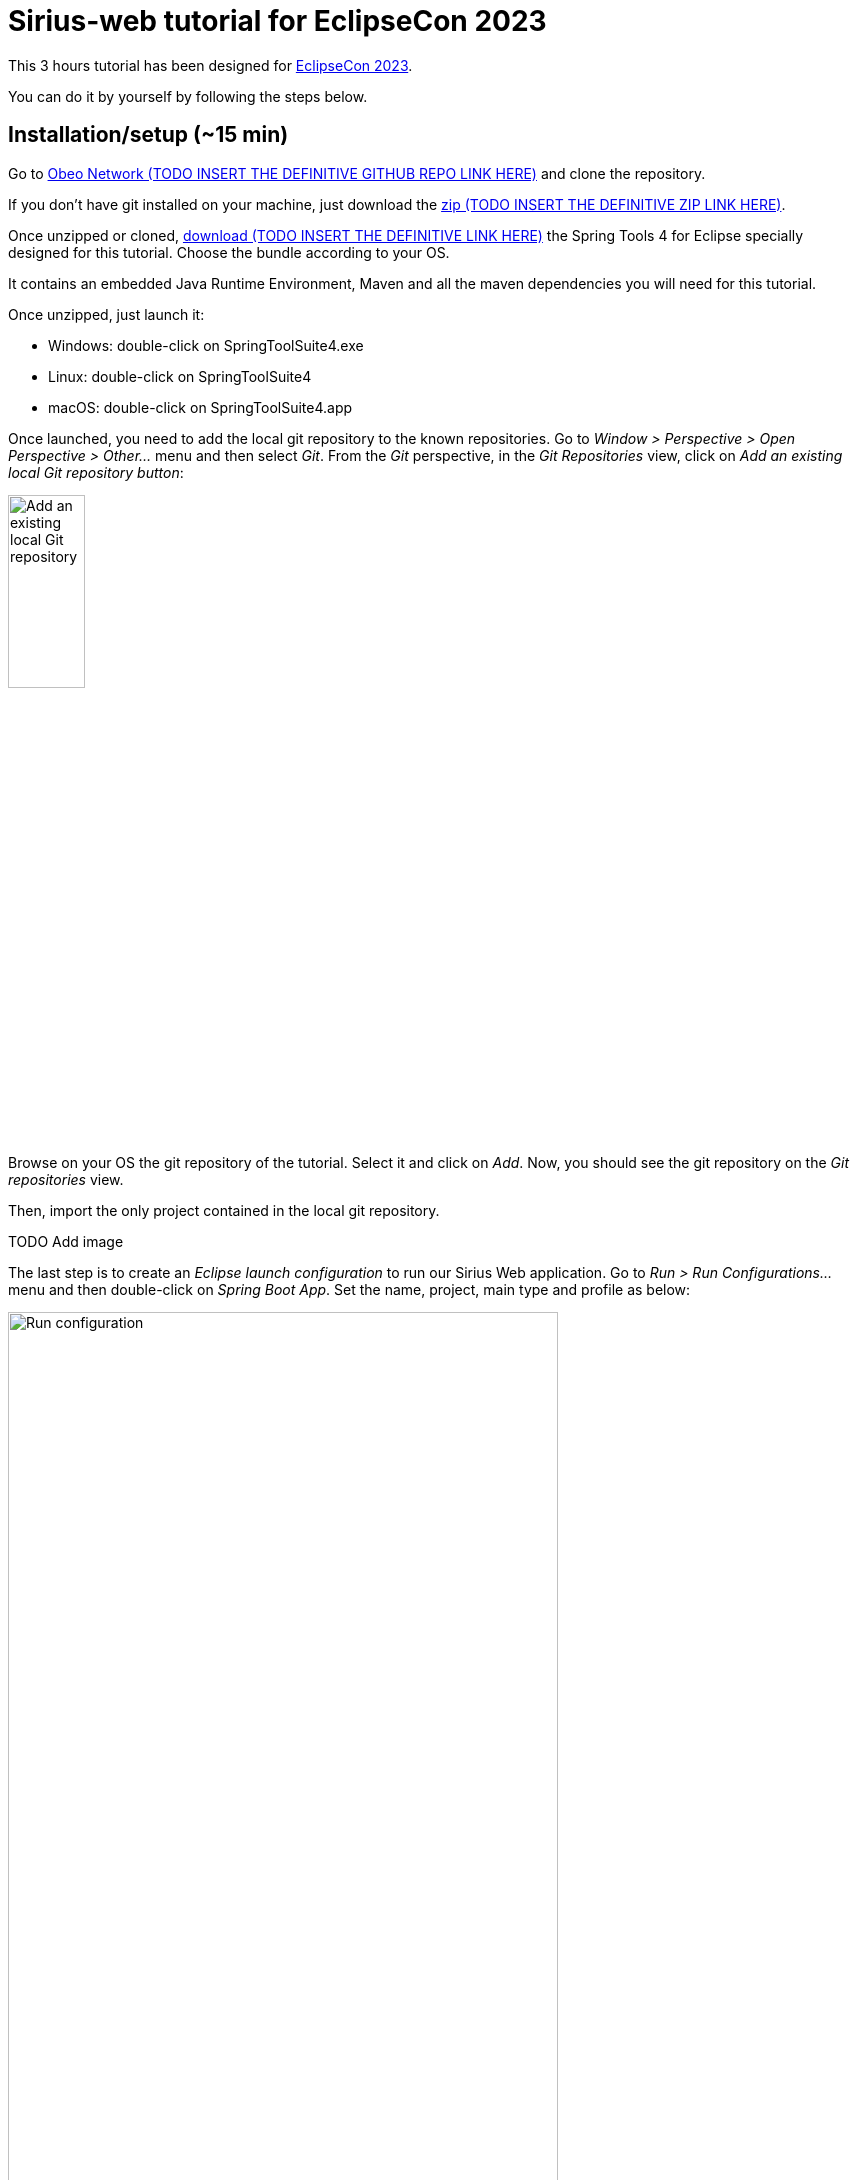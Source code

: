 :source-highlighter: highlight.js

= Sirius-web tutorial for EclipseCon 2023

This 3 hours tutorial has been designed for link:https://www.eclipsecon.org/2023[EclipseCon 2023].

You can do it by yourself by following the steps below.

== Installation/setup (~15 min)

Go to link:https://github.com/ObeoNetwork[Obeo Network (TODO INSERT THE DEFINITIVE GITHUB REPO LINK HERE)] and clone the repository.

If you don't have git installed on your machine, just download the link:https://github.com/ObeoNetwork[zip (TODO INSERT THE DEFINITIVE ZIP LINK HERE)].

Once unzipped or cloned, link:https://github.com/ObeoNetwork[download (TODO INSERT THE DEFINITIVE LINK HERE)] the Spring Tools 4 for Eclipse specially designed for this tutorial.
Choose the bundle according to your OS.

It contains an embedded Java Runtime Environment, Maven and all the maven dependencies you will need for this tutorial.

Once unzipped, just launch it:

* Windows: double-click on SpringToolSuite4.exe
* Linux: double-click on SpringToolSuite4
* macOS: double-click on SpringToolSuite4.app

Once launched, you need to add the local git repository to the known repositories.
Go to _Window > Perspective > Open Perspective > Other..._ menu and then select _Git_.
From the _Git_ perspective, in the _Git Repositories_ view, click on _Add an existing local Git repository button_:

image::images/installation_add_local_git_repository.png[Add an existing local Git repository, 30%]

Browse on your OS the git repository of the tutorial. Select it and click on _Add_.
Now, you should see the git repository on the _Git repositories_ view.

Then, import the only project contained in the local git repository.

TODO Add image 

The last step is to create an _Eclipse launch configuration_ to run our Sirius Web application.
Go to _Run > Run Configurations..._ menu and then double-click on _Spring Boot App_.
Set the name, project, main type and profile as below:

image::images/installation_run_config.png[Run configuration, 80%]

Click on _Run_.
Your Sirius Web application is ready!

Go to _http://localhost:8080_ on your favorite web browser for the next part of the tutorial!

== Presentation performed by the Obeo team (~5 min)

Sirius Web allows to easily create and deploy graphical studios to the web.

It is an open-source low-code platform to define custom web applications supporting your specific visual languages.

For more details and contents (videos, online documentation, private instance to experiment all Sirius Web's features), please visit the link:https://eclipse.dev/sirius/sirius-web.html[Sirius Web website].

For more details about the source code, please visit the link:https://github.com/eclipse-sirius/sirius-components[Sirius Web github repository].


== Experiment as an end-user (~25 min)

For this part, the Obeo team will perform a live demonstration of Sirius Web as an end-user.

Do not hesitate to manipulate on your side to familiarize yourself with Sirius Web.

=== Projects View

The home page of Sirius Web shows the list of project templates (Blank Studio, Flow, Studio, Blank project, ...) and the list of existing projects.

image::images/enduser_projects_view.png[Projects View]


Create a _Flow_ project by clicking on the _Flow_ card. You should now see the dedicated project page:

image::images/enduser_project_all_views.png[Project All Views]

Flow contains an example model and a diagram representation based on the already packaged link:https://github.com/ObeoNetwork/Flow-Designer/[Flow metamodel].

=== Explorer View

The _Explorer_ view allows to see all your models contained in your project.
From this view, you can create, edit and delete models, objects and representations.

==== Create an object

To create an object, just select any object or model, and click on the menu icon associated (the three vertical dots), then click on the _New object_ menu item.

image::images/enduser_explorer_view_create_object_menu_flow.png[Explorer view - create object, 40%]

Select the type of model object you want to create and click on the _CREATE_ button.

image::images/enduser_explorer_view_create_object_dialog_flow.png[Explorer view - create object, 40%]

The new object is visible in the _Explorer_ view.

image::images/enduser_explorer_view_create_object_result_flow.png[Explorer view - create object, 40%]

==== Rename an object

To rename an object, just select any tree item, and click on the menu icon associated (the three vertical dots), then click on the _Rename_ menu item.

image::images/enduser_explorer_view_rename_object_menu_flow.png[Explorer view - rename object, 40%]

The selected tree item is now editable, you can set a new value.

image::images/enduser_explorer_view_rename_object_edition_flow.png[Explorer view - rename object, 40%]

==== Delete an object

To rename an object, just select any tree item, and click on the menu icon associated (the three vertical dots), then click on the _Delete_ menu item.

image::images/enduser_explorer_view_delete_object_menu_flow.png[Explorer view - delete object, 40%]


=== Details View

The _Details_ view shows all properties of the selected object.

It is updated from the selection in the _Explorer_ view or the active representation (diagram, form, ...).

From there, you can edit each property of the selected object.

=== Representations area

The representations area shows all open representations (diagrams, forms, ...).

==== Create a representation

To create a representation, just select any object in the _Explorer_ view, and click on the menu icon associated (the three vertical dots), then click on the _New representation_ menu item.

image::images/enduser_explorer_view_create_representation_menu_flow.png[Explorer view - create representation, 40%]

Select the representation type you want to create, set a name and click on the _CREATE_ button.

image::images/enduser_explorer_view_create_representation_dialog_flow.png[Explorer view - create representation, 40%]

The new representation is visible in the _Explorer_ view and automatically open in the representations area.

image::images/enduser_explorer_view_create_representation_result_flow.png[Explorer view - create representation, 80%]

==== Create object from a diagram

In this part of the tutorial, we are manipulating a diagram, which is one kind of representation.

To create objects inside a diagram, just click on the diagram background, or any other object from the diagram.
A palette will show the available tools from this place.

image::images/enduser_diagram_palette_create_tool_flow.png[Diagram - create tool, 80%]

Click on the type of object you want to create.

image::images/enduser_diagram_palette_create_tool_result_flow.png[Diagram - create tool, 80%]

==== Delete object from a diagram

To delete an object from the diagram just select it.
A palette will show the available tools from this place.
Then you just have to click on the _Delete_ tool.

image::images/enduser_diagram_palette_delete_tool_flow.png[Diagram - delete tool, 30%]

==== Rename object from a diagram

To rename an object from the diagram just select it.
A palette will show the available tools from this place.
Then you just have to click on the _Edit_ tool.

image::images/enduser_diagram_palette_rename_tool_flow.png[Diagram - rename tool, 30%]

The selected object is now editable, you can set a new value.

image::images/enduser_diagram_palette_rename_tool_edition_flow.png[Diagram - rename tool, 30%]

You can also just start typing the new value after the selection of the object, it will move to the editable mode.

=== Collaborative edition performed by the Obeo team

The Obeo team will demonstrate the collaborative capacities of Sirius Web.

image::images/enduser_diagram_collaborative_edition.gif[Diagram - collaborative edition]

== Experiment as a studio maker (~25 min)

In Sirius Web, one of the key features is the ability to define your own domain specific language and then manipulate it.

In this part of the tutorial, as a studio maker, we will create a new domain specific language (we call it _Studio_).
Then as an end-user, we will manipulate this new language.

In Sirius Web, a _Domain_ is composed with _Entities_ and _Relations_ objects.
An _Entity_ may have _Attributes_, _Entities_ and _Relations_.
A _Relation_ is a connection between two _Entities_.
An _Attribute_ is either a _Text_, _Boolean_ or a _Number_.

NOTE: If you don't want to specify yourself a new domain, please upload in Sirius Web the projects _\your_local_git_repository\Family-Studio-Step1.zip_ and then _\your_local_git_repository\Family-Instance-Step1.zip_

First, from the home page, click on the _Blank Studio_ template.

Then, create a _Domain_ model, in the _Create a new model_ section.

image::images/studio_maker_new_domain.png[Studio Maker - new domain]

It creates a new document named _Domain_ containing an object named _Domain_.
From the _Details_ view, rename this object from _Domain_ to _tutorial_.

image::images/studio_maker_domain_rename.png[Studio Maker - rename domain]

Then, create a _Domain_ diagram on this _tutorial_ domain object. It will help us the easily create and modify our domain specific language.
To create this diagram, just _tutorial_ object in the _Explorer_ view, and click on the menu icon associated (the three vertical dots), then click on the _New representation_ menu item.

image::images/studio_maker_domain_create_domain_diagram_menu.png[Studio Maker - create domain diagram]

Select the representation type you want to create (_Domain_), set a name and click on the _CREATE_ button.

image::images/studio_maker_domain_create_domain_diagram_dialog.png[Studio Maker - create domain diagram, 40%]

The new representation is visible in the _Explorer_ view and automatically open in the representations area.

image::images/studio_maker_domain_create_domain_diagram_result.png[Studio Maker - create domain diagram]

Let's create the concepts we will manipulate later.

From the diagram background, create an _Entity_ named _Family_ and another named _Person_.

image::images/studio_maker_domain_create_entity_tool.png[Studio Maker - create entity]

Let's link our two _Entities_ with a _Relation_.

From the _Family_ object, click on the _Connector_ tool (the first one in the _Palette_), and then click on the _Person_ object.

image::images/studio_maker_domain_create_relation_tool.png[Studio Maker - create relation]

Three options are displayed on the screen, _Relation_, _Containment_ and _Supertype_.
Select _Containment_ option. Indeed, a _Family_ will contains a set of _Person_.

image::images/studio_maker_domain_create_relation_tool_target.png[Studio Maker - create relation]

You should now see a _Relation_ between the _Entities_.

image::images/studio_maker_domain_create_relation_result.png[Studio Maker - create relation]

In the _Details_ view, just rename the link form _persons_ to _members_.

image::images/studio_maker_domain_rename_relation.png[Studio Maker - rename relation]

Almost done!
We finish this first specification part by adding a _name_ attribute to _Family_ and _Person_.

In the diagram, click on the _Family_ object and select the _Text_ attribute tool.

image::images/studio_maker_domain_create_attribute_tool.png[Studio Maker - create attribute]

Set its name to _name_. Do the same for _Person_.
You should now have a domain looking like this:

image::images/studio_maker_family_domain_step1_final.png[Studio Maker - step 1 - final]

Just one last thing! You can go back to the home page (through the Sirius icon on the top left corner) and then rename your project from _Blank Studio_ to _Family-Studio_. Click on the menu icon associated (the three horizontal dots) to _Blank Studio_, then click on the _Rename_ menu item.

image::images/studio_maker_rename_project.png[Studio Maker - rename project]

=== Test the studio

To test our studio, we need to create a new project.
From the home page, click on the _Blank project_ template.

image::images/enduser_projects_create_blank_project.png[End-user - create new project]

Name this new project _Family-Instance_.

image::images/enduser_projects_create_blank_project_name.png[End-user - create new project]

Then, create an _Others..._ model, in the _Create a new model_ section.

image::images/enduser_new_others.png[End-user - new document]

From this new _Others..._ model, click on the menu icon associated (the three vertical dots), then click on the _New object_ menu item.

image::images/enduser_explorer_view_create_object_menu_family.png[End-user - new family, 40%]

Select the type of model object you want to create (here a _Family_) and click on the _CREATE_ button.

image::images/enduser_explorer_view_create_object_dialog_family.png[End-user - new family, 40%]

Name the _Family_ (from the _Details_ view or with the _Rename_ menu item).
Then, create one or two _Person_ and rename them.

image::images/enduser_explorer_view_create_object_menu_person.png[End-user - new person, 40%]

Select the type of model object you want to create (here a _Person_) and click on the _CREATE_ button.

image::images/enduser_explorer_view_create_object_dialog_person.png[End-user - new person, 40%]

Your instance model should look like this:

image::images/enduser_family_instance_step1_final.png[End-user - step 1 - final, 40%]

== COFFEE/TEA BREAK! (~10 min)

== Experiment as a studio maker (second part) (~20 min)

Now we have a domain, we want to be able to manipulate it graphically.
In the _Studio_, this part is called _View_.
A _View_ allows to define the description of representations (diagrams, forms, ...).
A _Diagram Description_ contains a set of _Node Descriptions_ and _Edges Descriptions_.
A _Node Description_ contains the information needed to display an _Entity_ on a diagram.
An _Edge Description_ contains the information needed to display a _Relation_ (or an _Entity_) on a diagram.


NOTE: If you don't want to specify yourself a new view, please upload in Sirius Web the projects _\your_local_git_repository\Family-Studio-Step2.zip_ and then _\your_local_git_repository\Family-Instance-Step2.zip_
Do not forget to delete existing projects from previous steps before.

First, create a _View_ model, in the _Create a new model_ section.

image::images/studio_maker_new_view.png[Studio Maker - new view]

It creates a new document named _View_ containing a view named _View_, and a diagram description named _New Diagram Description_.

image::images/studio_maker_new_view_2.png[Studio Maker - new view]

From the _Details_ view, rename this object from _New Diagram Description_ to _Family Diagram Description_.
Set the domain type (the type of object on which we want to create this type of diagram) to `tutorial::Family`.
Set the _Title Expression_ to `aql:Family Representation`.

image::images/studio_maker_view_diagram_description_set_properties.png[Studio Maker - diagram description - set properties]

From the _Family Diagram Description_, create a new _Node Description_ by clicking on the menu icon associated (the three vertical dots), then click on the _New object_ menu item.

image::images/studio_maker_view_create_node_description_menu.png[Studio Maker - diagram description - create node description, 40%]

Select the _Node Description_ object type and click on the _CREATE_ button.

image::images/studio_maker_view_create_node_description_dialog.png[Studio Maker - diagram description - create node description, 40%]

A new _Node Description_ is visible in the _Explorer_ view.

image::images/studio_maker_view_person_node_description.png[Studio Maker - node description]

After selecting the _Node Description_ in the _Explorer_ view, let's change its properties in the _Details_ view:

* Set the name to _Person Node_
* Set the domain type to `tutorial::Person`
* Set the semantic candidates expression to `aql:self.members`
* Set the label expression to `aql:self.name`

NOTE: if you want more details about the meaning of all elements and properties of the _Studio_, please go to https://docs.obeostudio.com/

NOTE: if you want more details about AQL, the model query language, please go to https://eclipse.dev/acceleo/documentation/

image::images/studio_maker_view_person_node_description_set_properties.png[Studio Maker - node description - set properties, 20%]

We now need a _Color Palette_ to associate some colors to our _Nodes_ and _Edges_.
From the _View_ object, create a new _Color Palette_ by clicking on the menu icon associated (the three vertical dots), then click on the _New object_ menu item.

image::images/studio_maker_view_create_color_palette_menu.png[Studio Maker - view - create color palette, 40%]

Select the _Color Palette_ object type and click on the _CREATE_ button.

image::images/studio_maker_view_create_color_palette_dialog.png[Studio Maker - view - create color palette, 40%]

A new _Color Palette_ is visible in the _Explorer_ view.

image::images/studio_maker_view_color_palette.png[Studio Maker - color palette]

Inside this _Color Palette_, let's create 3 colors:

* _person_background color_ with value `#f7e6f0`
* _person_border_color_ with value `#242055`
* _person_label_color_ with value `#242055`

From the _Color Palette_ object, create a new _Color_ by clicking on the menu icon associated (the three vertical dots), then click on the _New object_ menu item.

image::images/studio_maker_view_color_palette_create_color_menu.png[Studio Maker - view - create color, 40%]

Select the _Fixed Color_ object type and click on the _CREATE_ button.

image::images/studio_maker_view_color_palette_create_color_dialog.png[Studio Maker - view - create color, 40%]

The colors have been created.
Let's use those colors for the _Person Node_ object.
In the _Explorer_ view, click on the _RectangularNodeStyleDescription_ under the _Person Node_ object.
Set its properties:

* _Width Expression_ to `100`
* _Width Expression_ to `70`
* _Label Color_ to `person_label_color`
* _Color_ to `person_background_color`
* _Border Color_ to `person_border_color`

image::images/studio_maker_view_person_node_description_set_style_properties.png[Studio Maker - node description style - set properties]

Finally, let's create a tool allowing to create a _Person_ inside the diagram.

From the _Family Diagram Description_ object, create a new _Palette_ by clicking on the menu icon associated (the three vertical dots), then click on the _New object_ menu item.

image::images/studio_maker_view_diagram_description_create_palette_menu.png[Studio Maker - diagram description - create palette, 40%]

Select the _Palette_ object type and click on the _CREATE_ button.

image::images/studio_maker_view_diagram_description_create_palette_dialog.png[Studio Maker - diagram description - create palette, 40%]

From the the _DiagramPalette_ object, create a new _Node Tool_ by clicking on the menu icon associated (the three vertical dots), then click on the _New object_ menu item.

image::images/studio_maker_view_diagram_palette_create_node_tool_menu.png[Studio Maker - diagram palette - create node tool, 40%]

Select the _Node Tool_ object type and click on the _CREATE_ button.

image::images/studio_maker_view_diagram_palette_create_node_tool_dialog.png[Studio Maker - diagram palette - create node tool, 40%]

From the _Details_ view, rename this _Node Tool_ to _Person_.

From the the _Node Tool_ object, create a new _Create Instance_ by clicking on the menu icon associated (the three vertical dots), then click on the _New object_ menu item.

image::images/studio_maker_view_node_tool_create_instance_menu.png[Studio Maker - node tool - create instance, 40%]

Select the _Create Instance_ object type and click on the _CREATE_ button.

image::images/studio_maker_view_node_tool_create_instance_dialog.png[Studio Maker - node tool - create instance, 40%]

From the _Details_ view, set the properties of the _Create Instance_ object:

* _Type Name_ to `tutorial::Person`
* _Reference Name_ to `members`
* _Variable Name_ to `newPerson`

image::images/studio_maker_view_person_tool_create_instance_set_properties.png[Studio Maker - create instance - set properties]

At this stage, our creation tool should work.
But would it be better if a new _Person_ created from this tool was created with a default name?
Let's do that.

From the the _Create Instance_ object, create a new _Change Context_ by clicking on the menu icon associated (the three vertical dots), then click on the _New object_ menu item.

image::images/studio_maker_view_node_tool_change_context_menu.png[Studio Maker - node tool - change context, 40%]

Select the _Change Context_ object type and click on the _CREATE_ button.

image::images/studio_maker_view_node_tool_change_context_dialog.png[Studio Maker - node tool - change context, 40%]

From the _Details_ view, set the properties of the _Change Context_ object:

* _Expression_ to `aql:newPerson`

image::images/studio_maker_view_person_tool_change_context_set_properties.png[Studio Maker - change context - set properties]

From the the _Change Context_ object, create a new _Set Value_ by clicking on the menu icon associated (the three vertical dots), then click on the _New object_ menu item.

image::images/studio_maker_view_node_tool_set_value_menu.png[Studio Maker - node tool - set value, 40%]

Select the _Set Value_ object type and click on the _CREATE_ button.

image::images/studio_maker_view_node_tool_set_value_dialog.png[Studio Maker - node tool - set value, 40%]

From the _Details_ view, set the properties of the _Set Value_ object:

* _Feature Name_ to `name`
* _Value Expression_ to `new Person`

image::images/studio_maker_view_person_tool_set_value_set_properties.png[Studio Maker - set value - set properties]

Now test this second part as an end-user!

=== Test the studio

From the home page, click on the _Family-Instance_ project.
  
From the _Explorer_ view, select your _Family_ object and create a new _Family Diagram Description_ by clicking on the menu icon associated (the three vertical dots), then click on the _New object_ menu item.

image::images/enduser_family_create_representation_menu.png[End-user - create representation, 40%]

Select the representation type you want to create (a _Family Diagram Description_), set a name and click on the _CREATE_ button.

image::images/enduser_family_create_representation_dialog.png[End-user - create representation, 40%]

The new representation is visible in the _Explorer_ view and automatically open in the representations area.

image::images/enduser_family_create_representation_result.png[End-user - create representation]

Click on the background of the diagram, then click on the _Person_ tool.

image::images/enduser_family_diagram_person_tool.png[End-user - diagram - person tool]

There you go! The new _Person_ is visible in the diagram and the _Explorer_ view.

image::images/enduser_family_instance_step2_final.png[End-user - diagram - person tool]

== Experiment as a studio maker (third part) (~10 min)

In this third part of the experiment, we will add a new _Relation_ named _children_ to our _Family_ domain and also define it graphically in the associated _View_.

NOTE: If you don't want to specify yourself this part, please upload in Sirius Web the projects _\your_local_git_repository\Family-Studio-Step3.zip_ and then _\your_local_git_repository\Family-Instance-Step3.zip_.
Do not forget to delete existing projects from previous steps before.

From the home page, click on the _Family-Studio_ project.
In the _Family-Studio_ project, open the _Domain_ diagram.
Then in the diagram, click on the _Person_ object, select the _Connector_ tool (the first one).
Click on the _Person_ again (indeed the _children_ will start from a _Person_ an will target others _Persons_) and select _Relation_ (the first choice in the list).

image::images/studio_maker_domain_person_create_relation_children.png[Studio Maker - domain - create relation]

Select this new _Relation_ to _children_ and set its properties:

* _Name_ to `children`
* _Optional_ to `true`
* _Many_ to `true`
* _Containment_ to `false`
* _Target Type_ to `Entity Person`

image::images/studio_maker_domain_person_create_relation_children_set_properties.png[Studio Maker - domain relation - set properties]

Then, in the _View_ model, from the _Family Diagram Description_ object, create an _Edge Description_ and set its properties:

* _Name_ to `Children Edge`
* _Domain Type_ to empty value
* _Semantic Candidates Expression_ to empty value
* _Precondition Expression_ to empty value
* _Synchronization Policy_ to `SYNCHRONIZED`
* _Label Expression_ to empty value
* _Begin Label Expression_ to empty value
* _End Label Expression_ to empty value
* _Is Domain Based Edge_ to `false`
* _Source Node Descriptions_ to `Node Description Person Node`
* _Target Node Descriptions_ to `Node Description Person Node`
* _Source Node Expression_ to `aql:self`
* _Target Node Expression_ to `aql:self.children`

image::images/studio_maker_view_create_edge_set_properties.png[Studio Maker - view edge - set properties]

You can also set the color of the edge by clicking on the _EdgeStyle_ object inside the _Children Edge_ object.
Then change the _Color_ properties in the _Details_ view to `FixedColor person_border_color`.

image::images/studio_maker_view_edge_style_set_properties.png[Studio Maker - view edge style - set properties]

=== Test the studio

From the home page, click on the _Family-Instance_ project.
  
From the _Explorer_ view, open your _Family Representation_ diagram.

Then click on a _Person_ in the diagram.
In the _Details_ view you should see a new property named _Children_.
From this property, set the _Persons_ you want as children of the selected _Person_.

You should see your diagram updated instantaneously with new edges:

image::images/enduser_family_instance_step3_final.png[End-user - diagram - edges]

== Experiment as a studio maker (fourth part) (~10 min)
       
In this fourth part of the experiment, we will create sub-types to _Person_ (_Woman_ and _Man_), and add a new _Conditional Styles_ to our _Person Node_ in the _View_.

NOTE: If you don't want to specify yourself this part, please upload in Sirius Web the projects _\your_local_git_repository\Family-Studio-Step4.zip_ and then _\your_local_git_repository\Family-Instance-Step4.zip_.
Do not forget to delete existing projects from previous steps before.

From the home page, click on the _Family-Studio_ project.
In the _Family-Studio_ project, open the _Domain_ diagram.
Then in the diagram, click on the diagram background, select the _Entity_ tool (the first one).
Name this _Entity_: _Woman_ and do the same for _Man_.

Select the _Woman_ _Entity_ and from the _Details_ view, select _Entity Person_ as _Super Types_.
Do the same for _Man_.
Finally, make _Person_ abstract from the _Details_ view.

Your domain should look like this:

image::images/studio_maker_domain_man_woman.png[Studio Maker - domain - man & woman]

Lets' add some _Conditional styles_ to our _View_.

From the the _Person Node_ object, create a new _Conditional Node Style_ by clicking on the menu icon associated (the three vertical dots), then click on the _New object_ menu item.

image::images/studio_maker_view_person_node_conditional_style_menu.png[Studio Maker - node - conditional style, 40%]

Select the _Conditional Node Style_ object type and click on the _CREATE_ button.

image::images/studio_maker_view_person_node_conditional_style_dialog.png[Studio Maker - node - conditional style, 40%]

Select this new _Conditional Node Style_ and set its properties:

* _Condition_ to `aql:self.oclIsKindOf(tutorial::Woman)`

image::images/studio_maker_view_person_node_conditional_style_set_properties.png[Studio Maker - node - conditional style - set properties]

From the the _Conditional Node Style_ object, create a new _Image Node Style Description_ by clicking on the menu icon associated (the three vertical dots), then click on the _New object_ menu item.

image::images/studio_maker_view_person_node_conditional_style_image_node_style_menu.png[Studio Maker - node - conditional style - image node style, 40%]

Select the _Image Node Style Description_ object type and click on the _CREATE_ button.

image::images/studio_maker_view_person_node_conditional_style_image_node_style_dialog.png[Studio Maker - node - conditional style - image node style, 40%]

Select this new _Image Node Style Description_ and set its properties:

* _Shape_ to `woman`
* _Width Expression_ to `70`
* _Height Expression_ to `70`
* _Show Icon_ to `false`
* _Label Color_ to `FixedColor person_label_color`
* _Color_ to `None`
* _Border Color_ to `None`
* _Border Radius_ to `3`
* _Border Size_ to `0`
* _Border Line Style_ to `None`

image::images/studio_maker_view_person_node_conditional_style_image_node_style_set_properties.png[Studio Maker - node - conditional style - image node style - set properties]

Now add a new _Conditional Node Style_ but this time for _Man_.

Finally, update the _DiagramPalette_: add new creation tools for _Woman_ and _Man_.
It is the same than the existing creation tool for _Person_ but with adapted values.
After that, you can remove the _Person_ creation tool cause it is now useless.
Indeed, _Person_ is now an abstract _Entity_ and cannot be instantiated anymore.

At the end, your _View_ should look like this:

image::images/studio_maker_family_domain_step4_final.png[Studio Maker - step4 - final, 40%]

=== Test the studio

WARNING: The evolution we have made to our domain makes the existing model in _Family-Instance_ obsolete.
You must delete the _Family-Instance_ project from the home page.

From the home page, click on the _Blank project_ template.

image::images/enduser_projects_create_blank_project.png[End-user - create new project]

Name this new project _Family-Instance_.

image::images/enduser_projects_create_blank_project_name.png[End-user - create new project]

Then, create an _Others..._ model, in the _Create a new model_ section.

image::images/enduser_new_others.png[End-user - new document]

From this new _Others..._ model, click on the menu icon associated (the three vertical dots), then click on the _New object_ menu item.

image::images/enduser_explorer_view_create_object_menu_family.png[End-user - new family, 40%]

Select the type of model object you want to create (here a _Family_) and click on the _CREATE_ button.

image::images/enduser_explorer_view_create_object_dialog_family.png[End-user - new family, 40%]

Name the _Family_ (from the _Details_ view or with the _Rename_ menu item).

From the _Explorer_ view, create _Family Representation_ diagram from the _Family_ object.

Click on the background of the diagram, and select the _Woman_ tool.
Do the same for the _Man_ tool.

image::images/enduser_explorer_view_create_man_woman.png[End-user - new man new woman]

Then click on a _Person_ (a _Woman_ or a _Man_) in the diagram.
In the _Details_ view you should see a new property named _Children_.
From this property, set the _Persons_ you want as children of the selected _Person_.

You should see your diagram updated instantaneously with new edges:

image::images/enduser_family_instance_step4_final.png[End-user - step4 - final]

== COFFEE/TEA BREAK! (~10 min)

== Sirius Web forms demonstration performed by the Obeo team (~5 min)

Diagrams are not the only kind of representation provided by default by Sirius Web.
Forms are also a great tool to display data to the users.

NOTE: If you want to benefit from this part of the tutorial, please upload in Sirius Web the projects _\your_local_git_repository\Family-Studio-Step5.zip_ and then _\your_local_git_repository\Family-Instance-Step5.zip_.
Do not forget to delete existing projects from previous steps before.

Here is an example of what can be done from the studio maker side:

image::images/studio_maker_family_domain_step5_final.png[Studio Maker - step5 - final]

Here is the result from the end-user side:

image::images/enduser_family_instance_step5_final.png[End-user - step5 - final]

== Experiment as studio developer (~25 min)

To developer more advanced features for your studios, which can not (yet) be implementated directly through the web UI, you can also do a lot of things programmatically (templates, validation rules, representations descriptions, ...).

Let's implement some of them!

=== Templates (~10 min)

From the homepage of Sirius Web, you can see some template. In Sirius Web, a template is a project initializer and accelerator.

image::images/studio_maker_templates.png[Studio Developer - templates]

Please checkout the tag `FAMILY_TEMPLATE` from your Sirius Web local git repository to retrieve the result of the demonstration done by Obeo and test it by yourself.

There are two interfaces to implement to provide a new template in Sirius Web:

* an `IProjectTemplateProvider`
* an `IProjectTemplateInitializer`

For the `IProjectTemplateProvider`, the code look like this:

[source,java]
----
import java.util.List;

import org.eclipse.sirius.web.services.api.projects.IProjectTemplateProvider;
import org.eclipse.sirius.web.services.api.projects.ProjectTemplate;
import org.springframework.context.annotation.Configuration;

@Configuration
public class FamilyProjectTemplatesProvider implements IProjectTemplateProvider {

    public static final String FAMILY_TEMPLATE_ID = "family-template";

    @Override
    public List<ProjectTemplate> getProjectTemplates() {
        var flowTemplate = ProjectTemplate.newProjectTemplate(FAMILY_TEMPLATE_ID)
                .label("Family")
                .imageURL("/images/Family-Template.png")
                .natures(List.of())
                .build();
        return List.of(flowTemplate);
    }
}
----

For the `IProjectTemplateInitializer`, the code look like this:

[source,java]
----
import org.eclipse.sirius.web.services.api.projects.IProjectTemplateInitializer;
import org.springframework.context.annotation.Configuration;

@Configuration
public class FamilyProjectTemplatesInitializer implements IProjectTemplateInitializer {

    @Override
    public boolean canHandle(String templateId) {
        return FamilyProjectTemplatesProvider.FAMILY_TEMPLATE_ID.equals(templateId); //<1>
    }

    @Override
    public Optional<RepresentationMetadata> handle(String templateId, IEditingContext editingContext) {
        if (FamilyProjectTemplatesProvider.FAMILY_TEMPLATE_ID.equals(templateId)) {
            return this.initializeFamilyProject(editingContext); //<2>
        }
        return Optional.empty();
    }
}
----
<1> this template initializer only applies when the `FamilyProjectTemplatesProvider` is called.
<2> the content of `initializeFamilyProject` is described below.


[source,java]
----
private Optional<RepresentationMetadata> initializeFamilyProject(IEditingContext editingContext) {
    
    Optional<RepresentationMetadata> result = Optional.empty();
    Optional<AdapterFactoryEditingDomain> optionalEditingDomain = Optional.of(editingContext)
            .filter(EditingContext.class::isInstance)
            .map(EditingContext.class::cast)
            .map(EditingContext::getDomain);
    Optional<UUID> editingContextUUID = new IDParser().parse(editingContext.getId());
    if (optionalEditingDomain.isPresent() && editingContextUUID.isPresent()) {
        AdapterFactoryEditingDomain adapterFactoryEditingDomain = optionalEditingDomain.get();
        ResourceSet resourceSet = adapterFactoryEditingDomain.getResourceSet();

        EPackage familyEPackage = this.getTutorialEPackage(editingContext.getId());

        //<1>
        var optionalDocumentEntity = this.projectRepository.findById(editingContextUUID.get()).map(projectEntity -> {
            DocumentEntity documentEntity = new DocumentEntity();
            documentEntity.setProject(projectEntity);
            documentEntity.setName(DOCUMENT_TITLE);
            documentEntity.setContent(this.getNewFamilyContent(familyEPackage));

            documentEntity = this.documentRepository.save(documentEntity);
            return documentEntity;
        });

        if (optionalDocumentEntity.isPresent()) {
            DocumentEntity documentEntity = optionalDocumentEntity.get();

            //<2>
            JSONResourceFactory jsonResourceFactory = new JSONResourceFactory();
            JsonResource resource = jsonResourceFactory.createResourceFromPath(documentEntity.getId().toString());
            resourceSet.getResources().add(resource);
            resource.eAdapters().add(new ResourceMetadataAdapter(DOCUMENT_TITLE));

            try (var inputStream = new ByteArrayInputStream(documentEntity.getContent().getBytes())) {
                resource.load(inputStream, null);

                //<3>
                var optionalFamilyDiagram = this.findDiagramDescription(editingContext, "Family Diagram Description");
                if (optionalFamilyDiagram.isPresent()) {
                    DiagramDescription familyDiagram = optionalFamilyDiagram.get();
                    Object semanticTarget = resource.getContents().get(0);

                    Diagram diagram = this.diagramCreationService.create(familyDiagram.getLabel(), semanticTarget, familyDiagram, editingContext);
                    this.representationPersistenceService.save(editingContext, diagram);

                    result = Optional.of(new RepresentationMetadata(diagram.getId(), diagram.getKind(), diagram.getLabel(), diagram.getDescriptionId()));
                }
            } catch (IOException exception) {
                this.logger.warn(exception.getMessage(), exception);
            }

        }
    }
    return result;
}
----
<1> First step is to create a document that will contains our family model
<2> Second step it load this document
<3> Third step is to create a diagram instance based on the Diagram Description named `Family Diagram Description`


You can now restart your application and see the result!

image::images/studio_maker_template_family.png[Studio Developer - template - family]

=== Validation rules (~10 min)

Please checkout the tag `FLOW_VALIDATION_RULES` from your Sirius Web local git repository to retrieve the result of the demonstration done by Obeo and test it by yourself.

In Sirius Web its is possible to add validation rules for EMF Ecore metamodels.

Once a project open, the _Validation_ view (on the left of the application) shows the rules that are not valid.

image::images/enduser_validation_view.png[End-user - validation view]

Let's try to add a validation rule for the Flow metamodel.

The first step is to declare a spring Configuration class that will register our validator in the EMF validator registry.

[source, java]
----
import fr.obeo.dsl.designer.sample.flow.FlowPackage;
import java.util.Objects;
import org.eclipse.emf.ecore.EValidator;
import org.springframework.context.annotation.Configuration;
import jakarta.annotation.PostConstruct;


@Configuration
public class SampleEMFValidation {


    private final EValidator.Registry eValidatorRegistry;

    public SampleEMFValidation(EValidator.Registry eValidatorRegistry) {
        this.eValidatorRegistry = Objects.requireNonNull(eValidatorRegistry);
    }

    @PostConstruct
    public void registerFamilyValidator() {
        this.eValidatorRegistry.put(FlowPackage.eINSTANCE, new FlowValidator());
    }
}
----

Then, implement an `EValidator` for Flow:

[source, java]
----
import fr.obeo.dsl.designer.sample.flow.FlowPackage;
import fr.obeo.dsl.designer.sample.flow.Named;

import java.util.Map;

import org.eclipse.emf.common.util.BasicDiagnostic;
import org.eclipse.emf.common.util.Diagnostic;
import org.eclipse.emf.common.util.DiagnosticChain;
import org.eclipse.emf.ecore.EClass;
import org.eclipse.emf.ecore.EDataType;
import org.eclipse.emf.ecore.EObject;
import org.eclipse.emf.ecore.EValidator;
import org.eclipse.emf.ecore.util.EcoreValidator;

public class FlowValidator implements EValidator {

    public static final String INVALID_NAME_ERROR_MESSAGE = "The name %1$s is not well-formed.";

    @Override
    public boolean validate(EObject eObject, DiagnosticChain diagnostics, Map<Object, Object> context) {
        return true;
    }

    @Override
    public boolean validate(EDataType eDataType, Object value, DiagnosticChain diagnostics, Map<Object, Object> context) {
        return true;
    }

    @Override
    public boolean validate(EClass eClass, EObject eObject, DiagnosticChain diagnostics, Map<Object, Object> context) {
        boolean isValid = true;
        if (eObject instanceof Named flowNamedElement) {
            isValid = this.nameIsWellFormedValidate(flowNamedElement, diagnostics) && isValid;
        }
        return isValid;
    }

    private boolean nameIsWellFormedValidate(Named flowNamedElement, DiagnosticChain diagnostics) {
        boolean isValid = EcoreValidator.isWellFormedJavaIdentifier(flowNamedElement.getName());

        if (!isValid && diagnostics != null) {
            // @formatter:off
            BasicDiagnostic basicDiagnostic = new BasicDiagnostic(Diagnostic.WARNING,
                    "sirius-web-family-application",
                    0,
                    String.format(INVALID_NAME_ERROR_MESSAGE, flowNamedElement.getName()),
                    new Object [] {
                        flowNamedElement,
                        FlowPackage.Literals.NAMED__NAME,
                    });
            // @formatter:on

            diagnostics.add(basicDiagnostic);
        }

        return isValid;
    }
}
----

Restart your application and see the result on a Flow project:

image::images/enduser_flow_validation_rule.png[End-user - flow validation rule]

You can observe that the warning message is displayed on the _Validation_ view, but also directly under the appropriate attribute in the _Details_ view.

=== Frontend (~5 min)

In this part, the Obeo team will demonstrate live the modification of the frontend of Sirius Web.

== Packaging (~10 min)

Lets' package our Sirius Web application as a single jar file.

The first and only step is to create an _Eclipse launch configuration_ to build and package our Sirius Web application.
Go to _Run > Run Configurations..._ menu and then double-click on _Maven Build_.
Set the base directory, gaols, user settings and parameters as below:

image::images/studio_maker_maven_run_configuration.png[Studio Developer - Maven run configuration, 80%]

Click on _Run_.
Your Sirius Web application is packaged!

Go back to your Eclipse environment, refresh your spring project and then you should see a file named `sirius-web-family-application-2023.6.5.jar` (TODO update the name of the jar) in the `target` folder.

This jar file contains your application all the dependencies needed to run properly! 

You can test it by launching the jar manually on your machine (if you have Java 17 minimum) with the following command:

[source, shell]
----
java -jar sirius-web-family-application-2023.6.5.jar  (TODO update the name of the jar)
----

== Sirius Web view-builder API demonstration performed by the Obeo team (~5 min)

In this part, the Obeo team will demonstrate live the usage of link:https://github.com/eclipse-sirius/sirius-components/tree/master/packages/view/backend/sirius-components-view-builder[view-builder API].

This API allows to easily create Diagram and Forms Description from View, but programmatically.

Please checkout `VIEW-BUILDER-API` tag from your Sirius Web local git repository to retrieve the result of the demonstration done by Obeo and test it by yourself.

== Conclusion (~5 min)

Thanks for attending this Sirius Web tutorial!
We hope it will make you want to go further with it.

Useful links:

* Sirius Web website: https://eclipse.dev/sirius/sirius-web.html
* more details about the usage of Sirius Web or the usage the _Studio_: https://docs.obeostudio.com/
* more details about AQL, the model query language: https://eclipse.dev/acceleo/documentation/
* Sirius Web source code: https://github.com/eclipse-sirius/sirius-components

